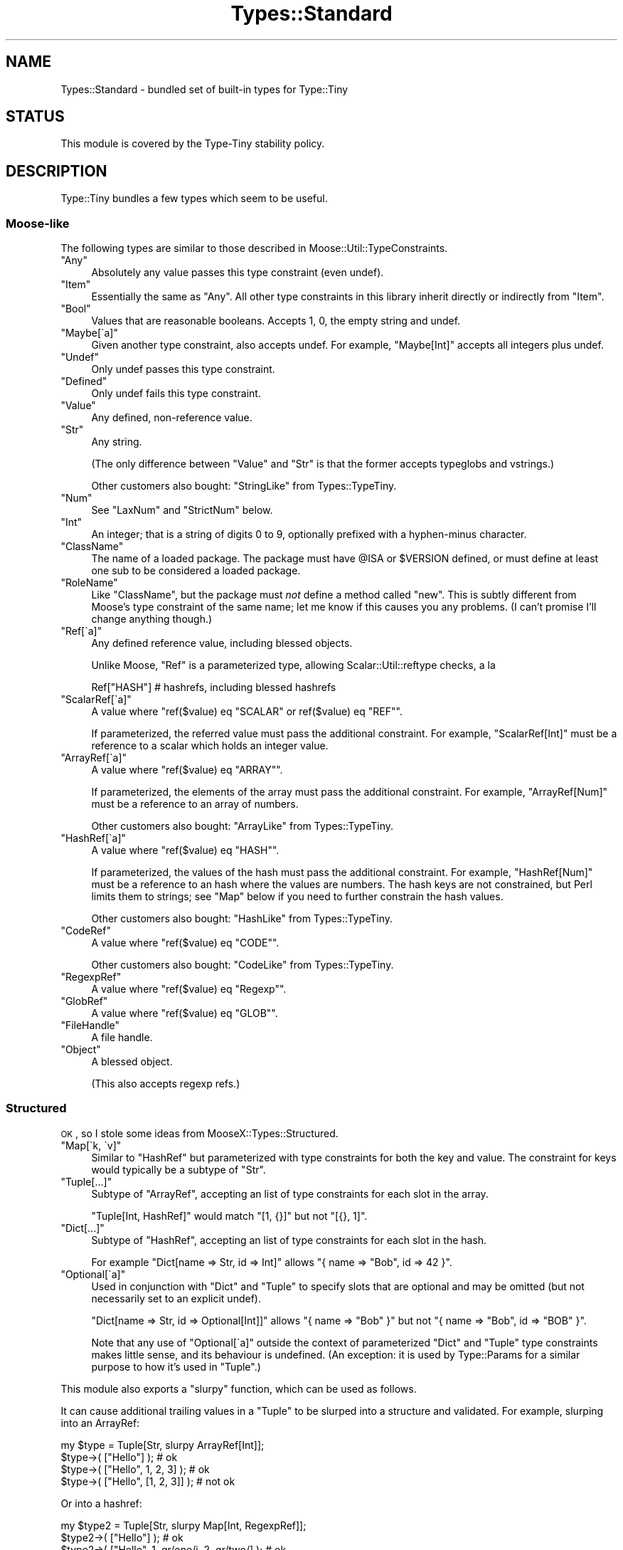 .\" Automatically generated by Pod::Man 2.25 (Pod::Simple 3.28)
.\"
.\" Standard preamble:
.\" ========================================================================
.de Sp \" Vertical space (when we can't use .PP)
.if t .sp .5v
.if n .sp
..
.de Vb \" Begin verbatim text
.ft CW
.nf
.ne \\$1
..
.de Ve \" End verbatim text
.ft R
.fi
..
.\" Set up some character translations and predefined strings.  \*(-- will
.\" give an unbreakable dash, \*(PI will give pi, \*(L" will give a left
.\" double quote, and \*(R" will give a right double quote.  \*(C+ will
.\" give a nicer C++.  Capital omega is used to do unbreakable dashes and
.\" therefore won't be available.  \*(C` and \*(C' expand to `' in nroff,
.\" nothing in troff, for use with C<>.
.tr \(*W-
.ds C+ C\v'-.1v'\h'-1p'\s-2+\h'-1p'+\s0\v'.1v'\h'-1p'
.ie n \{\
.    ds -- \(*W-
.    ds PI pi
.    if (\n(.H=4u)&(1m=24u) .ds -- \(*W\h'-12u'\(*W\h'-12u'-\" diablo 10 pitch
.    if (\n(.H=4u)&(1m=20u) .ds -- \(*W\h'-12u'\(*W\h'-8u'-\"  diablo 12 pitch
.    ds L" ""
.    ds R" ""
.    ds C` ""
.    ds C' ""
'br\}
.el\{\
.    ds -- \|\(em\|
.    ds PI \(*p
.    ds L" ``
.    ds R" ''
'br\}
.\"
.\" Escape single quotes in literal strings from groff's Unicode transform.
.ie \n(.g .ds Aq \(aq
.el       .ds Aq '
.\"
.\" If the F register is turned on, we'll generate index entries on stderr for
.\" titles (.TH), headers (.SH), subsections (.SS), items (.Ip), and index
.\" entries marked with X<> in POD.  Of course, you'll have to process the
.\" output yourself in some meaningful fashion.
.ie \nF \{\
.    de IX
.    tm Index:\\$1\t\\n%\t"\\$2"
..
.    nr % 0
.    rr F
.\}
.el \{\
.    de IX
..
.\}
.\" ========================================================================
.\"
.IX Title "Types::Standard 3"
.TH Types::Standard 3 "2014-10-25" "perl v5.14.4" "User Contributed Perl Documentation"
.\" For nroff, turn off justification.  Always turn off hyphenation; it makes
.\" way too many mistakes in technical documents.
.if n .ad l
.nh
.SH "NAME"
Types::Standard \- bundled set of built\-in types for Type::Tiny
.SH "STATUS"
.IX Header "STATUS"
This module is covered by the
Type-Tiny stability policy.
.SH "DESCRIPTION"
.IX Header "DESCRIPTION"
Type::Tiny bundles a few types which seem to be useful.
.SS "Moose-like"
.IX Subsection "Moose-like"
The following types are similar to those described in
Moose::Util::TypeConstraints.
.ie n .IP """Any""" 4
.el .IP "\f(CWAny\fR" 4
.IX Item "Any"
Absolutely any value passes this type constraint (even undef).
.ie n .IP """Item""" 4
.el .IP "\f(CWItem\fR" 4
.IX Item "Item"
Essentially the same as \f(CW\*(C`Any\*(C'\fR. All other type constraints in this library
inherit directly or indirectly from \f(CW\*(C`Item\*(C'\fR.
.ie n .IP """Bool""" 4
.el .IP "\f(CWBool\fR" 4
.IX Item "Bool"
Values that are reasonable booleans. Accepts 1, 0, the empty string and
undef.
.ie n .IP """Maybe[\`a]""" 4
.el .IP "\f(CWMaybe[\`a]\fR" 4
.IX Item "Maybe[a]"
Given another type constraint, also accepts undef. For example,
\&\f(CW\*(C`Maybe[Int]\*(C'\fR accepts all integers plus undef.
.ie n .IP """Undef""" 4
.el .IP "\f(CWUndef\fR" 4
.IX Item "Undef"
Only undef passes this type constraint.
.ie n .IP """Defined""" 4
.el .IP "\f(CWDefined\fR" 4
.IX Item "Defined"
Only undef fails this type constraint.
.ie n .IP """Value""" 4
.el .IP "\f(CWValue\fR" 4
.IX Item "Value"
Any defined, non-reference value.
.ie n .IP """Str""" 4
.el .IP "\f(CWStr\fR" 4
.IX Item "Str"
Any string.
.Sp
(The only difference between \f(CW\*(C`Value\*(C'\fR and \f(CW\*(C`Str\*(C'\fR is that the former accepts
typeglobs and vstrings.)
.Sp
Other customers also bought: \f(CW\*(C`StringLike\*(C'\fR from Types::TypeTiny.
.ie n .IP """Num""" 4
.el .IP "\f(CWNum\fR" 4
.IX Item "Num"
See \f(CW\*(C`LaxNum\*(C'\fR and \f(CW\*(C`StrictNum\*(C'\fR below.
.ie n .IP """Int""" 4
.el .IP "\f(CWInt\fR" 4
.IX Item "Int"
An integer; that is a string of digits 0 to 9, optionally prefixed with a
hyphen-minus character.
.ie n .IP """ClassName""" 4
.el .IP "\f(CWClassName\fR" 4
.IX Item "ClassName"
The name of a loaded package. The package must have \f(CW@ISA\fR or
\&\f(CW$VERSION\fR defined, or must define at least one sub to be considered
a loaded package.
.ie n .IP """RoleName""" 4
.el .IP "\f(CWRoleName\fR" 4
.IX Item "RoleName"
Like \f(CW\*(C`ClassName\*(C'\fR, but the package must \fInot\fR define a method called
\&\f(CW\*(C`new\*(C'\fR. This is subtly different from Moose's type constraint of the same
name; let me know if this causes you any problems. (I can't promise I'll
change anything though.)
.ie n .IP """Ref[\`a]""" 4
.el .IP "\f(CWRef[\`a]\fR" 4
.IX Item "Ref[a]"
Any defined reference value, including blessed objects.
.Sp
Unlike Moose, \f(CW\*(C`Ref\*(C'\fR is a parameterized type, allowing Scalar::Util::reftype
checks, a la
.Sp
.Vb 1
\&   Ref["HASH"]  # hashrefs, including blessed hashrefs
.Ve
.ie n .IP """ScalarRef[\`a]""" 4
.el .IP "\f(CWScalarRef[\`a]\fR" 4
.IX Item "ScalarRef[a]"
A value where \f(CW\*(C`ref($value) eq "SCALAR" or ref($value) eq "REF"\*(C'\fR.
.Sp
If parameterized, the referred value must pass the additional constraint.
For example, \f(CW\*(C`ScalarRef[Int]\*(C'\fR must be a reference to a scalar which
holds an integer value.
.ie n .IP """ArrayRef[\`a]""" 4
.el .IP "\f(CWArrayRef[\`a]\fR" 4
.IX Item "ArrayRef[a]"
A value where \f(CW\*(C`ref($value) eq "ARRAY"\*(C'\fR.
.Sp
If parameterized, the elements of the array must pass the additional
constraint. For example, \f(CW\*(C`ArrayRef[Num]\*(C'\fR must be a reference to an
array of numbers.
.Sp
Other customers also bought: \f(CW\*(C`ArrayLike\*(C'\fR from Types::TypeTiny.
.ie n .IP """HashRef[\`a]""" 4
.el .IP "\f(CWHashRef[\`a]\fR" 4
.IX Item "HashRef[a]"
A value where \f(CW\*(C`ref($value) eq "HASH"\*(C'\fR.
.Sp
If parameterized, the values of the hash must pass the additional
constraint. For example, \f(CW\*(C`HashRef[Num]\*(C'\fR must be a reference to an
hash where the values are numbers. The hash keys are not constrained,
but Perl limits them to strings; see \f(CW\*(C`Map\*(C'\fR below if you need to further
constrain the hash values.
.Sp
Other customers also bought: \f(CW\*(C`HashLike\*(C'\fR from Types::TypeTiny.
.ie n .IP """CodeRef""" 4
.el .IP "\f(CWCodeRef\fR" 4
.IX Item "CodeRef"
A value where \f(CW\*(C`ref($value) eq "CODE"\*(C'\fR.
.Sp
Other customers also bought: \f(CW\*(C`CodeLike\*(C'\fR from Types::TypeTiny.
.ie n .IP """RegexpRef""" 4
.el .IP "\f(CWRegexpRef\fR" 4
.IX Item "RegexpRef"
A value where \f(CW\*(C`ref($value) eq "Regexp"\*(C'\fR.
.ie n .IP """GlobRef""" 4
.el .IP "\f(CWGlobRef\fR" 4
.IX Item "GlobRef"
A value where \f(CW\*(C`ref($value) eq "GLOB"\*(C'\fR.
.ie n .IP """FileHandle""" 4
.el .IP "\f(CWFileHandle\fR" 4
.IX Item "FileHandle"
A file handle.
.ie n .IP """Object""" 4
.el .IP "\f(CWObject\fR" 4
.IX Item "Object"
A blessed object.
.Sp
(This also accepts regexp refs.)
.SS "Structured"
.IX Subsection "Structured"
\&\s-1OK\s0, so I stole some ideas from MooseX::Types::Structured.
.ie n .IP """Map[\`k, \`v]""" 4
.el .IP "\f(CWMap[\`k, \`v]\fR" 4
.IX Item "Map[k, v]"
Similar to \f(CW\*(C`HashRef\*(C'\fR but parameterized with type constraints for both the
key and value. The constraint for keys would typically be a subtype of
\&\f(CW\*(C`Str\*(C'\fR.
.ie n .IP """Tuple[...]""" 4
.el .IP "\f(CWTuple[...]\fR" 4
.IX Item "Tuple[...]"
Subtype of \f(CW\*(C`ArrayRef\*(C'\fR, accepting an list of type constraints for
each slot in the array.
.Sp
\&\f(CW\*(C`Tuple[Int, HashRef]\*(C'\fR would match \f(CW\*(C`[1, {}]\*(C'\fR but not \f(CW\*(C`[{}, 1]\*(C'\fR.
.ie n .IP """Dict[...]""" 4
.el .IP "\f(CWDict[...]\fR" 4
.IX Item "Dict[...]"
Subtype of \f(CW\*(C`HashRef\*(C'\fR, accepting an list of type constraints for
each slot in the hash.
.Sp
For example \f(CW\*(C`Dict[name => Str, id => Int]\*(C'\fR allows
\&\f(CW\*(C`{ name => "Bob", id => 42 }\*(C'\fR.
.ie n .IP """Optional[\`a]""" 4
.el .IP "\f(CWOptional[\`a]\fR" 4
.IX Item "Optional[a]"
Used in conjunction with \f(CW\*(C`Dict\*(C'\fR and \f(CW\*(C`Tuple\*(C'\fR to specify slots that are
optional and may be omitted (but not necessarily set to an explicit undef).
.Sp
\&\f(CW\*(C`Dict[name => Str, id => Optional[Int]]\*(C'\fR allows \f(CW\*(C`{ name => "Bob" }\*(C'\fR
but not \f(CW\*(C`{ name => "Bob", id => "BOB" }\*(C'\fR.
.Sp
Note that any use of \f(CW\*(C`Optional[\`a]\*(C'\fR outside the context of
parameterized \f(CW\*(C`Dict\*(C'\fR and \f(CW\*(C`Tuple\*(C'\fR type constraints makes little sense,
and its behaviour is undefined. (An exception: it is used by
Type::Params for a similar purpose to how it's used in \f(CW\*(C`Tuple\*(C'\fR.)
.PP
This module also exports a \f(CW\*(C`slurpy\*(C'\fR function, which can be used as
follows.
.PP
It can cause additional trailing values in a \f(CW\*(C`Tuple\*(C'\fR to be slurped
into a structure and validated. For example, slurping into an ArrayRef:
.PP
.Vb 1
\&   my $type = Tuple[Str, slurpy ArrayRef[Int]];
\&   
\&   $type\->( ["Hello"] );                # ok
\&   $type\->( ["Hello", 1, 2, 3] );       # ok
\&   $type\->( ["Hello", [1, 2, 3]] );     # not ok
.Ve
.PP
Or into a hashref:
.PP
.Vb 1
\&   my $type2 = Tuple[Str, slurpy Map[Int, RegexpRef]];
\&   
\&   $type2\->( ["Hello"] );                               # ok
\&   $type2\->( ["Hello", 1, qr/one/i, 2, qr/two/] );      # ok
.Ve
.PP
It can cause additional values in a \f(CW\*(C`Dict\*(C'\fR to be slurped into a
hashref and validated:
.PP
.Vb 1
\&   my $type3 = Dict[ values => ArrayRef, slurpy HashRef[Str] ];
\&   
\&   $type3\->( { values => [] } );                        # ok
\&   $type3\->( { values => [], name => "Foo" } );         # ok
\&   $type3\->( { values => [], name => [] } );            # not ok
.Ve
.PP
In either \f(CW\*(C`Tuple\*(C'\fR or \f(CW\*(C`Dict\*(C'\fR, \f(CW\*(C`slurpy Any\*(C'\fR can be used to indicate
that additional values are acceptable, but should not be constrained in
any way. (\f(CW\*(C`slurpy Any\*(C'\fR is an optimized code path.)
.SS "Objects"
.IX Subsection "Objects"
\&\s-1OK\s0, so I stole some ideas from MooX::Types::MooseLike::Base.
.ie n .IP """InstanceOf[\`a]""" 4
.el .IP "\f(CWInstanceOf[\`a]\fR" 4
.IX Item "InstanceOf[a]"
Shortcut for a union of Type::Tiny::Class constraints.
.Sp
\&\f(CW\*(C`InstanceOf["Foo", "Bar"]\*(C'\fR allows objects blessed into the \f(CW\*(C`Foo\*(C'\fR
or \f(CW\*(C`Bar\*(C'\fR classes, or subclasses of those.
.Sp
Given no parameters, just equivalent to \f(CW\*(C`Object\*(C'\fR.
.ie n .IP """ConsumerOf[\`a]""" 4
.el .IP "\f(CWConsumerOf[\`a]\fR" 4
.IX Item "ConsumerOf[a]"
Shortcut for an intersection of Type::Tiny::Role constraints.
.Sp
\&\f(CW\*(C`ConsumerOf["Foo", "Bar"]\*(C'\fR allows objects where \f(CW\*(C`$o\->DOES("Foo")\*(C'\fR
and \f(CW\*(C`$o\->DOES("Bar")\*(C'\fR both return true.
.Sp
Given no parameters, just equivalent to \f(CW\*(C`Object\*(C'\fR.
.ie n .IP """HasMethods[\`a]""" 4
.el .IP "\f(CWHasMethods[\`a]\fR" 4
.IX Item "HasMethods[a]"
Shortcut for a Type::Tiny::Duck constraint.
.Sp
\&\f(CW\*(C`HasMethods["foo", "bar"]\*(C'\fR allows objects where \f(CW\*(C`$o\->can("foo")\*(C'\fR
and \f(CW\*(C`$o\->can("bar")\*(C'\fR both return true.
.Sp
Given no parameters, just equivalent to \f(CW\*(C`Object\*(C'\fR.
.SS "More"
.IX Subsection "More"
There are a few other types exported by this function:
.ie n .IP """Overload[\`a]""" 4
.el .IP "\f(CWOverload[\`a]\fR" 4
.IX Item "Overload[a]"
With no parameters, checks that the value is an overloaded object. Can
be given one or more string parameters, which are specific operations
to check are overloaded. For example, the following checks for objects
which overload addition and subtraction.
.Sp
.Vb 1
\&   Overload["+", "\-"]
.Ve
.ie n .IP """Tied[\`a]""" 4
.el .IP "\f(CWTied[\`a]\fR" 4
.IX Item "Tied[a]"
A reference to a tied scalar, array or hash.
.Sp
Can be parameterized with a type constraint which will be applied to
the object returned by the \f(CW\*(C`tied()\*(C'\fR function. As a convenience,
can also be parameterized with a string, which will be inflated to a
Type::Tiny::Class.
.Sp
.Vb 2
\&   use Types::Standard qw(Tied);
\&   use Type::Utils qw(class_type);
\&   
\&   my $My_Package = class_type { class => "My::Package" };
\&   
\&   tie my %h, "My::Package";
\&   \e%h ~~ Tied;                   # true
\&   \e%h ~~ Tied[ $My_Package ];    # true
\&   \e%h ~~ Tied["My::Package"];    # true
\&   
\&   tie my $s, "Other::Package";
\&   \e$s ~~ Tied;                   # true
\&   $s  ~~ Tied;                   # false !!
.Ve
.Sp
If you need to check that something is specifically a reference to
a tied hash, use an intersection:
.Sp
.Vb 1
\&   use Types::Standard qw( Tied HashRef );
\&   
\&   my $TiedHash = (Tied) & (HashRef);
\&   
\&   tie my %h, "My::Package";
\&   tie my $s, "Other::Package";
\&   
\&   \e%h ~~ $TiedHash;     # true
\&   \e$s ~~ $TiedHash;     # false
.Ve
.ie n .IP """StrMatch[\`a]""" 4
.el .IP "\f(CWStrMatch[\`a]\fR" 4
.IX Item "StrMatch[a]"
A string that matches a regular expression:
.Sp
.Vb 2
\&   declare "Distance",
\&      as StrMatch[ qr{^([0\-9]+)\es*(mm|cm|m|km)$} ];
.Ve
.Sp
You can optionally provide a type constraint for the array of subexpressions:
.Sp
.Vb 8
\&   declare "Distance",
\&      as StrMatch[
\&         qr{^([0\-9]+)\es*(.+)$},
\&         Tuple[
\&            Int,
\&            enum(DistanceUnit => [qw/ mm cm m km /]),
\&         ],
\&      ];
.Ve
.ie n .IP """Enum[\`a]""" 4
.el .IP "\f(CWEnum[\`a]\fR" 4
.IX Item "Enum[a]"
As per MooX::Types::MooseLike::Base:
.Sp
.Vb 1
\&   has size => (is => "ro", isa => Enum[qw( S M L XL XXL )]);
.Ve
.ie n .IP """OptList""" 4
.el .IP "\f(CWOptList\fR" 4
.IX Item "OptList"
An arrayref of arrayrefs in the style of Data::OptList output.
.ie n .IP """LaxNum"", ""StrictNum""" 4
.el .IP "\f(CWLaxNum\fR, \f(CWStrictNum\fR" 4
.IX Item "LaxNum, StrictNum"
In Moose 2.09, the \f(CW\*(C`Num\*(C'\fR type constraint implementation was changed from
being a wrapper around Scalar::Util's \f(CW\*(C`looks_like_number\*(C'\fR function to
a stricter regexp (which disallows things like \*(L"\-Inf\*(R" and \*(L"Nan\*(R").
.Sp
Types::Standard provides \fIboth\fR implementations. \f(CW\*(C`LaxNum\*(C'\fR is measurably
faster.
.Sp
The \f(CW\*(C`Num\*(C'\fR type constraint is currently an alias for \f(CW\*(C`LaxNum\*(C'\fR unless you
set the \f(CW\*(C`PERL_TYPES_STANDARD_STRICTNUM\*(C'\fR environment variable to true before
loading Types::Standard, in which case it becomes an alias for \f(CW\*(C`StrictNum\*(C'\fR.
The constant \f(CW\*(C`Types::Standard::STRICTNUM\*(C'\fR can be used to check if
\&\f(CW\*(C`Num\*(C'\fR is being strict.
.Sp
Most people should probably use \f(CW\*(C`Num\*(C'\fR or \f(CW\*(C`StrictNum\*(C'\fR. Don't explicitly
use \f(CW\*(C`LaxNum\*(C'\fR unless you specifically need an attribute which will accept
things like \*(L"Inf\*(R".
.SS "Coercions"
.IX Subsection "Coercions"
None of the types in this type library have any coercions by default.
However some standalone coercions may be exported. These can be combined
with type constraints using the \f(CW\*(C`plus_coercions\*(C'\fR method.
.ie n .IP """MkOpt""" 4
.el .IP "\f(CWMkOpt\fR" 4
.IX Item "MkOpt"
A coercion from \f(CW\*(C`ArrayRef\*(C'\fR, \f(CW\*(C`HashRef\*(C'\fR or \f(CW\*(C`Undef\*(C'\fR to \f(CW\*(C`OptList\*(C'\fR. Example
usage in a Moose attribute:
.Sp
.Vb 1
\&   use Types::Standard qw( OptList MkOpt );
\&   
\&   has options => (
\&      is     => "ro",
\&      isa    => OptList\->plus_coercions( MkOpt ),
\&      coerce => 1,
\&   );
.Ve
.ie n .IP """Split[\`a]""" 4
.el .IP "\f(CWSplit[\`a]\fR" 4
.IX Item "Split[a]"
Split a string on a regexp.
.Sp
.Vb 1
\&   use Types::Standard qw( ArrayRef Str Split );
\&   
\&   has name => (
\&      is     => "ro",
\&      isa    => (ArrayRef[Str])\->plus_coercions(Split[qr/\es/]),
\&      coerce => 1,
\&   );
.Ve
.ie n .IP """Join[\`a]""" 4
.el .IP "\f(CWJoin[\`a]\fR" 4
.IX Item "Join[a]"
Join an array of strings with a delimiter.
.Sp
.Vb 1
\&   use Types::Standard qw( Str Join );
\&   
\&   my $FileLines = Str\->plus_coercions(Join["\en"]);
\&   
\&   has file_contents => (
\&      is     => "ro",
\&      isa    => $FileLines,
\&      coerce => 1,
\&   );
.Ve
.SS "Constants"
.IX Subsection "Constants"
.ie n .IP """Types::Standard::STRICTNUM""" 4
.el .IP "\f(CWTypes::Standard::STRICTNUM\fR" 4
.IX Item "Types::Standard::STRICTNUM"
Indicates whether \f(CW\*(C`Num\*(C'\fR is an alias for \f(CW\*(C`StrictNum\*(C'\fR. (It is usually an
alias for \f(CW\*(C`LaxNum\*(C'\fR.)
.SH "BUGS"
.IX Header "BUGS"
Please report any bugs to
http://rt.cpan.org/Dist/Display.html?Queue=Type\-Tiny <http://rt.cpan.org/Dist/Display.html?Queue=Type-Tiny>.
.SH "SEE ALSO"
.IX Header "SEE ALSO"
Type::Tiny::Manual.
.PP
Type::Tiny, Type::Library, Type::Utils, Type::Coercion.
.PP
Moose::Util::TypeConstraints,
Mouse::Util::TypeConstraints,
MooseX::Types::Structured.
.PP
Types::XSD provides some type constraints based on \s-1XML\s0 Schema's data
types; this includes constraints for ISO8601\-formatted datetimes, integer
ranges (e.g. \f(CW\*(C`PositiveInteger[maxInclusive=>10]\*(C'\fR and so on.
.PP
Types::Encodings provides \f(CW\*(C`Bytes\*(C'\fR and \f(CW\*(C`Chars\*(C'\fR type constraints that
were formerly found in Types::Standard.
.PP
Types::Common::Numeric and Types::Common::String provide replacements
for MooseX::Types::Common.
.SH "AUTHOR"
.IX Header "AUTHOR"
Toby Inkster <tobyink@cpan.org>.
.SH "COPYRIGHT AND LICENCE"
.IX Header "COPYRIGHT AND LICENCE"
This software is copyright (c) 2013\-2014 by Toby Inkster.
.PP
This is free software; you can redistribute it and/or modify it under
the same terms as the Perl 5 programming language system itself.
.SH "DISCLAIMER OF WARRANTIES"
.IX Header "DISCLAIMER OF WARRANTIES"
\&\s-1THIS\s0 \s-1PACKAGE\s0 \s-1IS\s0 \s-1PROVIDED\s0 \*(L"\s-1AS\s0 \s-1IS\s0\*(R" \s-1AND\s0 \s-1WITHOUT\s0 \s-1ANY\s0 \s-1EXPRESS\s0 \s-1OR\s0 \s-1IMPLIED\s0
\&\s-1WARRANTIES\s0, \s-1INCLUDING\s0, \s-1WITHOUT\s0 \s-1LIMITATION\s0, \s-1THE\s0 \s-1IMPLIED\s0 \s-1WARRANTIES\s0 \s-1OF\s0
\&\s-1MERCHANTIBILITY\s0 \s-1AND\s0 \s-1FITNESS\s0 \s-1FOR\s0 A \s-1PARTICULAR\s0 \s-1PURPOSE\s0.
